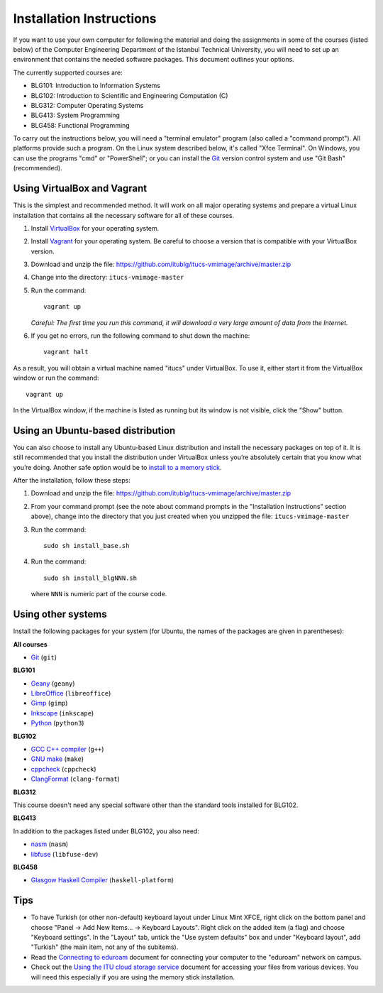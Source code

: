 Installation Instructions
=========================

If you want to use your own computer for following the material and
doing the assignments in some of the courses (listed below) of the
Computer Engineering Department of the Istanbul Technical University,
you will need to set up an environment that contains the needed
software packages. This document outlines your options.

The currently supported courses are:

- BLG101: Introduction to Information Systems
- BLG102: Introduction to Scientific and Engineering Computation (C)
- BLG312: Computer Operating Systems
- BLG413: System Programming
- BLG458: Functional Programming

To carry out the instructions below, you will need a "terminal emulator"
program (also called a "command prompt"). All platforms provide such a program.
On the Linux system described below, it's called "Xfce Terminal". On Windows,
you can use the programs "cmd" or "PowerShell"; or you can install the `Git`_
version control system and use "Git Bash" (recommended).

Using VirtualBox and Vagrant
----------------------------

This is the simplest and recommended method. It will work on all major
operating systems and prepare a virtual Linux installation that contains
all the necessary software for all of these courses.

#. Install `VirtualBox`_ for your operating system.

#. Install `Vagrant`_ for your operating system. Be careful to choose a version
   that is compatible with your VirtualBox version.

#. Download and unzip the file:
   https://github.com/itublg/itucs-vmimage/archive/master.zip

#. Change into the directory: ``itucs-vmimage-master``

#. Run the command::

     vagrant up

   *Careful: The first time you run this command, it will download a very large
   amount of data from the Internet.*

#. If you get no errors, run the following command to shut down the machine::

     vagrant halt

As a result, you will obtain a virtual machine named "itucs" under VirtualBox.
To use it, either start it from the VirtualBox window or run the command::

   vagrant up

In the VirtualBox window, if the machine is listed as running but its window
is not visible, click the "Show" button.

Using an Ubuntu-based distribution
----------------------------------

You can also choose to install any Ubuntu-based Linux distribution and
install the necessary packages on top of it. It is still recommended
that you install the distribution under VirtualBox unless you’re absolutely
certain that you know what you’re doing. Another safe option would be
to `install to a memory stick <memory-stick.rst>`_.

After the installation, follow these steps:

#. Download and unzip the file:
   https://github.com/itublg/itucs-vmimage/archive/master.zip

#. From your command prompt (see the note about command prompts in the
   "Installation Instructions" section above), change into the directory
   that you just created when you unzipped the file: ``itucs-vmimage-master``

#. Run the command::

      sudo sh install_base.sh

#. Run the command::

      sudo sh install_blgNNN.sh

   where ``NNN`` is numeric part of the course code.

Using other systems
-------------------

Install the following packages for your system (for Ubuntu, the names
of the packages are given in parentheses):

**All courses**

- `Git`_ (``git``)

**BLG101**

- `Geany`_ (``geany``)
- `LibreOffice`_ (``libreoffice``)
- `Gimp`_ (``gimp``)
- `Inkscape`_ (``inkscape``)
- `Python`_ (``python3``)

**BLG102**

- `GCC C++ compiler`_ (``g++``)
- `GNU make`_ (``make``)
- `cppcheck`_ (``cppcheck``)
- `ClangFormat`_ (``clang-format``)

**BLG312**

This course doesn't need any special software other than
the standard tools installed for BLG102.

**BLG413**

In addition to the packages listed under BLG102, you also need:

- `nasm`_ (``nasm``)
- `libfuse`_ (``libfuse-dev``)

**BLG458**

- `Glasgow Haskell Compiler`_ (``haskell-platform``)

Tips
----

- To have Turkish (or other non-default) keyboard layout under Linux Mint XFCE,
  right click on the bottom panel and choose
  "Panel -> Add New Items... -> Keyboard Layouts". Right click on the added
  item (a flag) and choose "Keyboard settings". In the "Layout" tab, untick
  the "Use system defaults" box and under "Keyboard layout", add "Turkish"
  (the main item, not any of the subitems).

- Read the `Connecting to eduroam <eduroam.rst>`_ document for connecting
  your computer to the "eduroam" network on campus.

- Check out the `Using the ITU cloud storage service <kovan.rst>`_ document
  for accessing your files from various devices. You will need this especially
  if you are using the memory stick installation.


.. _ClangFormat: http://clang.llvm.org/docs/ClangFormat.html
.. _cppcheck: http://cppcheck.sourceforge.net/
.. _GCC C++ compiler: http://gcc.gnu.org/
.. _Geany: https://www.geany.org/
.. _Gimp: https://www.gimp.org/
.. _Git: https://git-scm.com/
.. _Glasgow Haskell Compiler: https://www.haskell.org/ghc/
.. _GNU make: https://www.gnu.org/software/make/
.. _Inkscape: https://inkscape.org/
.. _libfuse: https://github.com/libfuse/libfuse
.. _LibreOffice: https://www.libreoffice.org/
.. _nasm: http://www.nasm.us/
.. _Python: https://www.python.org/
.. _Vagrant: https://www.vagrantup.com/
.. _VirtualBox: https://www.virtualbox.org/
